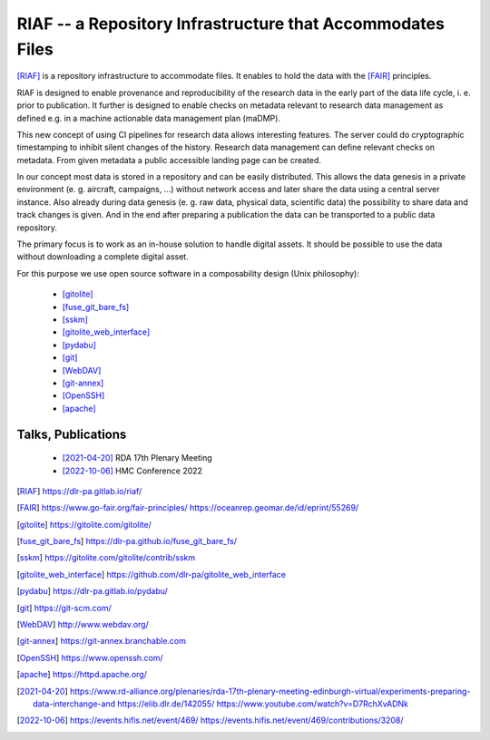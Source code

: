 RIAF -- a Repository Infrastructure that Accommodates Files
-----------------------------------------------------------

[RIAF]_ is a repository infrastructure to accommodate files.
It enables to hold the data with the [FAIR]_ principles.

RIAF is designed to enable provenance and reproducibility of the research data
in the early part of the data life cycle, i. e. prior to publication.
It further is designed to enable checks on metadata relevant to research data
management as defined e.g. in a
machine actionable data management plan (maDMP).

This new concept of using CI pipelines for research data allows interesting
features.
The server could do cryptographic timestamping to inhibit silent changes of
the history.
Research data management can define relevant checks on metadata.
From given metadata a public accessible landing page can be created.

In our concept most data is stored in a repository and can be easily
distributed. This allows the data genesis in a private environment
(e. g. aircraft, campaigns, ...) without network access and
later share the data using a central server instance.
Also already during data genesis (e. g. raw data, physical data,
scientific data) the possibility to share data and track changes is given.
And in the end after preparing a publication the data can be transported
to a public data repository.

The primary focus is to work as an in-house solution to handle digital assets.
It should be possible to use the data without downloading a complete digital
asset.

For this purpose we use open source software in a composability design
(Unix philosophy):

  * [gitolite]_
  * [fuse_git_bare_fs]_
  * [sskm]_
  * [gitolite_web_interface]_
  * [pydabu]_
  * [git]_
  * [WebDAV]_
  * [git-annex]_
  * [OpenSSH]_
  * [apache]_

Talks, Publications
___________________

  * [2021-04-20]_ RDA 17th Plenary Meeting
  * [2022-10-06]_ HMC Conference 2022

.. only:: html

  References
  __________

.. [RIAF] https://dlr-pa.gitlab.io/riaf/
.. [FAIR] https://www.go-fair.org/fair-principles/ https://oceanrep.geomar.de/id/eprint/55269/
.. [gitolite] https://gitolite.com/gitolite/
.. [fuse_git_bare_fs] https://dlr-pa.github.io/fuse_git_bare_fs/
.. [sskm] https://gitolite.com/gitolite/contrib/sskm
.. [gitolite_web_interface] https://github.com/dlr-pa/gitolite_web_interface
.. [pydabu] https://dlr-pa.gitlab.io/pydabu/
.. [git] https://git-scm.com/
.. [WebDAV] http://www.webdav.org/
.. [git-annex] https://git-annex.branchable.com
.. [OpenSSH] https://www.openssh.com/
.. [apache] https://httpd.apache.org/
.. [2021-04-20] https://www.rd-alliance.org/plenaries/rda-17th-plenary-meeting-edinburgh-virtual/experiments-preparing-data-interchange-and https://elib.dlr.de/142055/ https://www.youtube.com/watch?v=D7RchXvADNk
.. [2022-10-06] https://events.hifis.net/event/469/ https://events.hifis.net/event/469/contributions/3208/
